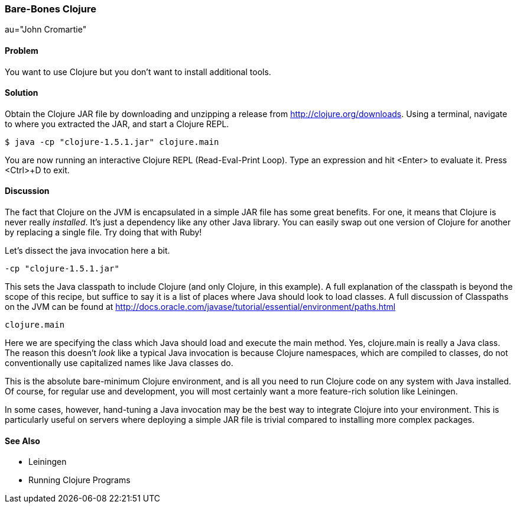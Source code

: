 === Bare-Bones Clojure

au="John Cromartie"

==== Problem

You want to use Clojure but you don't want to install additional
tools.

==== Solution

Obtain the Clojure JAR file by downloading and unzipping a release
from http://clojure.org/downloads. Using a terminal, navigate to
where you extracted the JAR, and start a Clojure REPL.

[source,console]
----
$ java -cp "clojure-1.5.1.jar" clojure.main
----

You are now running an interactive Clojure REPL (Read-Eval-Print
Loop). Type an expression and hit <Enter> to evaluate it. Press
<Ctrl>+D to exit.

==== Discussion

The fact that Clojure on the JVM is encapsulated in a simple JAR file
has some great benefits. For one, it means that Clojure is never
really _installed_. It's just a dependency like any other Java
library. You can easily swap out one version of Clojure for another by
replacing a single file. Try doing that with Ruby!

Let's dissect the +java+ invocation here a bit.

----
-cp "clojure-1.5.1.jar"
----

This sets the Java classpath to include Clojure (and only Clojure, in
this example). A full explanation of the classpath is beyond the scope
of this recipe, but suffice to say it is a list of places where Java
should look to load classes. A full discussion of Classpaths on the
JVM can be found at
http://docs.oracle.com/javase/tutorial/essential/environment/paths.html

----
clojure.main
----

Here we are specifying the class which Java should load and execute
the +main+ method. Yes, +clojure.main+ is really a Java class. The
reason this doesn't _look_ like a typical Java invocation is because
Clojure namespaces, which are compiled to classes, do not
conventionally use capitalized names like Java classes do.

This is the absolute bare-minimum Clojure environment, and is all you
need to run Clojure code on any system with Java installed. Of course,
for regular use and development, you will most certainly want a more
feature-rich solution like Leiningen.

In some cases, however, hand-tuning a Java invocation may be the best
way to integrate Clojure into your environment. This is particularly
useful on servers where deploying a simple JAR file is trivial
compared to installing more complex packages.

==== See Also

* Leiningen
* Running Clojure Programs
